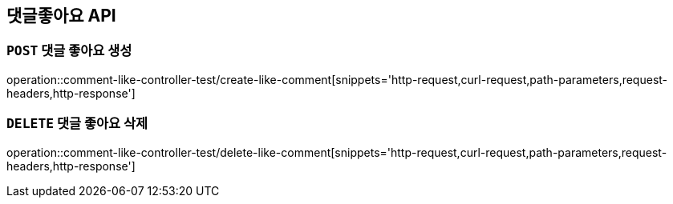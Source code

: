 [[댓글좋아요-API]]
== 댓글좋아요 API

[[댓글좋아요-생성]]
=== `POST` 댓글 좋아요 생성

operation::comment-like-controller-test/create-like-comment[snippets='http-request,curl-request,path-parameters,request-headers,http-response']

[[댓글좋아요-삭제]]
=== `DELETE` 댓글 좋아요 삭제

operation::comment-like-controller-test/delete-like-comment[snippets='http-request,curl-request,path-parameters,request-headers,http-response']
